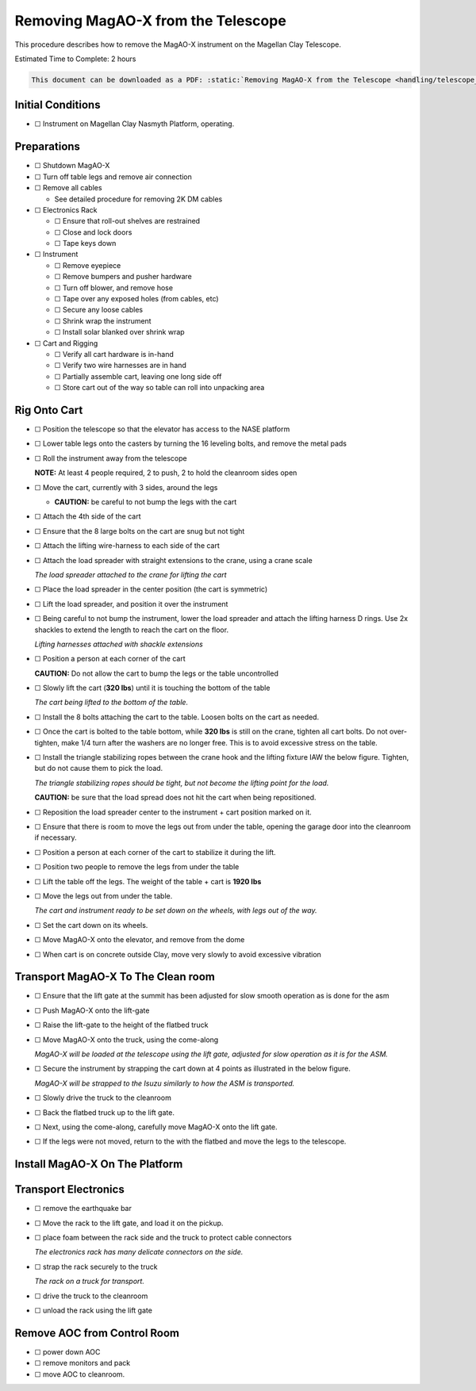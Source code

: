 Removing MagAO-X from the Telescope
===================================

This procedure describes how to remove the MagAO-X instrument on the
Magellan Clay Telescope.

Estimated Time to Complete: 2 hours

.. code:: eval_rst

   This document can be downloaded as a PDF: :static:`Removing MagAO-X from the Telescope <handling/telescope_removal.pdf>`

Initial Conditions
------------------

-  ☐ Instrument on Magellan Clay Nasmyth Platform, operating.

Preparations
------------

-  ☐ Shutdown MagAO-X

-  ☐ Turn off table legs and remove air connection

-  ☐ Remove all cables

   -  See detailed procedure for removing 2K DM cables

-  ☐ Electronics Rack

   -  ☐ Ensure that roll-out shelves are restrained
   -  ☐ Close and lock doors
   -  ☐ Tape keys down

-  ☐ Instrument

   -  ☐ Remove eyepiece
   -  ☐ Remove bumpers and pusher hardware
   -  ☐ Turn off blower, and remove hose
   -  ☐ Tape over any exposed holes (from cables, etc)
   -  ☐ Secure any loose cables
   -  ☐ Shrink wrap the instrument
   -  ☐ Install solar blanked over shrink wrap

-  ☐ Cart and Rigging

   -  ☐ Verify all cart hardware is in-hand
   -  ☐ Verify two wire harnesses are in hand
   -  ☐ Partially assemble cart, leaving one long side off
   -  ☐ Store cart out of the way so table can roll into unpacking area

Rig Onto Cart
-------------

-  ☐ Position the telescope so that the elevator has access to the NASE
   platform

-  ☐ Lower table legs onto the casters by turning the 16 leveling bolts,
   and remove the metal pads

-  ☐ Roll the instrument away from the telescope

   **NOTE:** At least 4 people required, 2 to push, 2 to hold the
   cleanroom sides open

-  ☐ Move the cart, currently with 3 sides, around the legs

   -  **CAUTION:** be careful to not bump the legs with the cart

-  ☐ Attach the 4th side of the cart

-  ☐ Ensure that the 8 large bolts on the cart are snug but not tight

-  ☐ Attach the lifting wire-harness to each side of the cart

-  ☐ Attach the load spreader with straight extensions to the crane,
   using a crane scale

   .. image:: figures/load_spreader_attach.jpg

   *The load spreader attached to the crane for lifting the cart*

-  ☐ Place the load spreader in the center position (the cart is
   symmetric)

-  ☐ Lift the load spreader, and position it over the instrument

-  ☐ Being careful to not bump the instrument, lower the load spreader
   and attach the lifting harness D rings. Use 2x shackles to extend the
   length to reach the cart on the floor.

   .. image:: figures/cart_lift_extensions.jpg

   *Lifting harnesses attached with shackle extensions*

-  ☐ Position a person at each corner of the cart

   **CAUTION:** Do not allow the cart to bump the legs or the table
   uncontrolled

-  ☐ Slowly lift the cart (**320 lbs**) until it is touching the bottom
   of the table

   .. image:: figures/cart_lift_tofrom_table.jpg

   *The cart being lifted to the bottom of the table.*

-  ☐ Install the 8 bolts attaching the cart to the table. Loosen bolts
   on the cart as needed.

-  ☐ Once the cart is bolted to the table bottom, while **320 lbs** is
   still on the crane, tighten all cart bolts. Do not over-tighten, make
   1/4 turn after the washers are no longer free. This is to avoid
   excessive stress on the table.

-  ☐ Install the triangle stabilizing ropes between the crane hook and
   the lifting fixture IAW the below figure. Tighten, but do not cause
   them to pick the load.

   .. image:: figures/stabilizers.jpg

   *The triangle stabilizing ropes should be tight, but not become the
   lifting point for the load.*

   **CAUTION:** be sure that the load spread does not hit the cart when
   being repositioned.

-  ☐ Reposition the load spreader center to the instrument + cart
   position marked on it.

-  ☐ Ensure that there is room to move the legs out from under the
   table, opening the garage door into the cleanroom if necessary.

-  ☐ Position a person at each corner of the cart to stabilize it during
   the lift.

-  ☐ Position two people to remove the legs from under the table

-  ☐ Lift the table off the legs. The weight of the table + cart is
   **1920 lbs**

-  ☐ Move the legs out from under the table.

   .. image:: figures/cart_lift_legs_ready.jpg

   *The cart and instrument ready to be set down on the wheels, with
   legs out of the way.*

-  ☐ Set the cart down on its wheels.

-  ☐ Move MagAO-X onto the elevator, and remove from the dome

-  ☐ When cart is on concrete outside Clay, move very slowly to avoid
   excessive vibration

Transport MagAO-X To The Clean room
-----------------------------------

-  ☐ Ensure that the lift gate at the summit has been adjusted for slow
   smooth operation as is done for the asm

-  ☐ Push MagAO-X onto the lift-gate

-  ☐ Raise the lift-gate to the height of the flatbed truck

-  ☐ Move MagAO-X onto the truck, using the come-along

   .. image:: figures/asm_backed_up.jpg

   *MagAO-X will be loaded at the telescope using the lift gate,
   adjusted for slow operation as it is for the ASM.*

-  ☐ Secure the instrument by strapping the cart down at 4 points as
   illustrated in the below figure.

   .. image:: figures/asm_truck_strapped.jpg

   *MagAO-X will be strapped to the Isuzu similarly to how the ASM is
   transported.*

-  ☐ Slowly drive the truck to the cleanroom

-  ☐ Back the flatbed truck up to the lift gate.

-  ☐ Next, using the come-along, carefully move MagAO-X onto the lift
   gate.

-  ☐ If the legs were not moved, return to the with the flatbed and move
   the legs to the telescope.

Install MagAO-X On The Platform
-------------------------------

Transport Electronics
---------------------

-  ☐ remove the earthquake bar

-  ☐ Move the rack to the lift gate, and load it on the pickup.

-  ☐ place foam between the rack side and the truck to protect cable
   connectors

   .. image:: figures/rack_connectors.jpg

   *The electronics rack has many delicate connectors on the side.*

-  ☐ strap the rack securely to the truck

   .. image:: figures/rack_truck.jpg

   *The rack on a truck for transport.*

-  ☐ drive the truck to the cleanroom

-  ☐ unload the rack using the lift gate

Remove AOC from Control Room
----------------------------

-  ☐ power down AOC

-  ☐ remove monitors and pack

-  ☐ move AOC to cleanroom.
